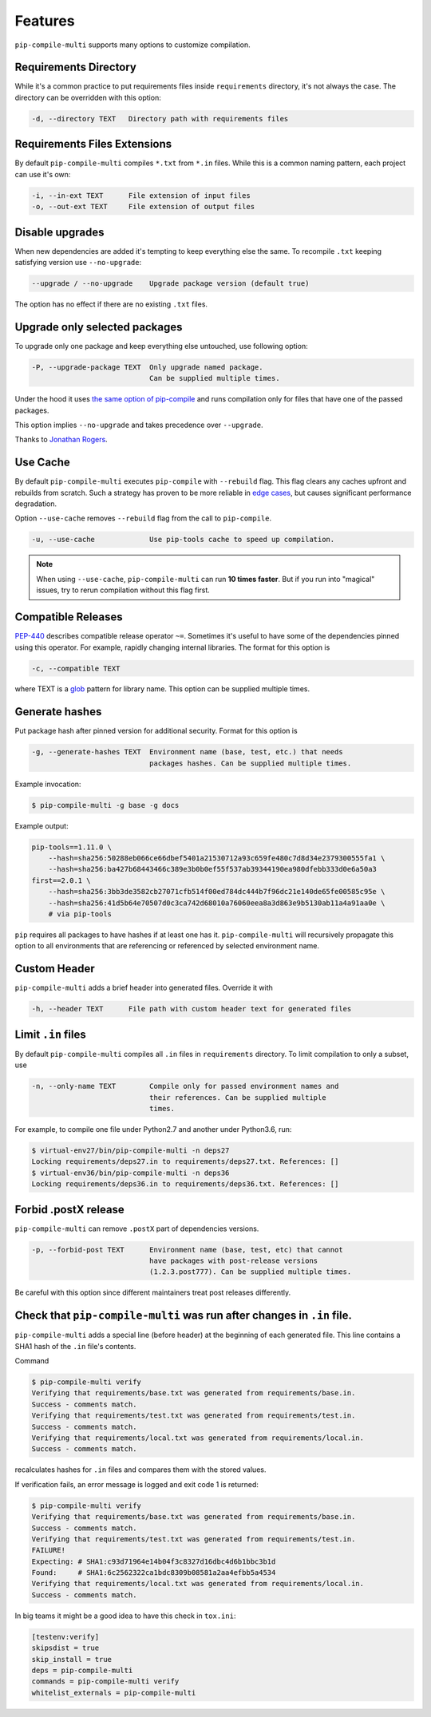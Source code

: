 Features
--------

``pip-compile-multi`` supports many options to customize compilation.

Requirements Directory
======================

While it's a common practice to put requirements files inside ``requirements`` directory,
it's not always the case. The directory can be overridden with this option:

.. code-block:: text

    -d, --directory TEXT   Directory path with requirements files

Requirements Files Extensions
=============================

By default ``pip-compile-multi`` compiles ``*.txt`` from ``*.in`` files.
While this is a common naming pattern, each project can use it's own:

.. code-block:: text

    -i, --in-ext TEXT      File extension of input files
    -o, --out-ext TEXT     File extension of output files

Disable upgrades
================

When new dependencies are added it's tempting to keep everything else the same.
To recompile ``.txt`` keeping satisfying version use ``--no-upgrade``:

.. code-block:: text

    --upgrade / --no-upgrade    Upgrade package version (default true)

The option has no effect if there are no existing ``.txt`` files.

Upgrade only selected packages
==============================

To upgrade only one package and keep everything else untouched, use following option:

.. code-block:: text

    -P, --upgrade-package TEXT  Only upgrade named package.
                                Can be supplied multiple times.

Under the hood it uses
`the same option of pip-compile <https://github.com/jazzband/pip-tools#updating-requirements>`_
and runs compilation only for files that have one of the passed packages.

This option implies ``--no-upgrade`` and takes precedence over ``--upgrade``.

Thanks to `Jonathan Rogers <https://github.com/JonathanRRogers>`_.

Use Cache
=========

By default ``pip-compile-multi`` executes ``pip-compile`` with ``--rebuild`` flag.
This flag clears any caches upfront and rebuilds from scratch.
Such a strategy has proven to be more reliable in `edge cases`_,
but causes significant performance degradation.

Option ``--use-cache`` removes ``--rebuild`` flag from the call to ``pip-compile``.

.. code-block:: text

    -u, --use-cache             Use pip-tools cache to speed up compilation.

.. note::

    When using ``--use-cache``, ``pip-compile-multi`` can run **10 times faster**.
    But if you run into "magical" issues, try to rerun compilation without this flag first.

.. _edge cases: https://github.com/jazzband/pip-tools/issues?q=--rebuild

Compatible Releases
===================

`PEP-440`_ describes compatible release operator ``~=``.
Sometimes it's useful to have some of the dependencies pinned using this operator.
For example, rapidly changing internal libraries.
The format for this option is

.. code-block:: text

    -c, --compatible TEXT

where TEXT is a `glob`_ pattern for library name.
This option can be supplied multiple times.


.. _glob: https://en.wikipedia.org/wiki/Glob_(programming)
.. _PEP-440: https://www.python.org/dev/peps/pep-0440/#compatible-release

Generate hashes
===============

Put package hash after pinned version for additional security.
Format for this option is

.. code-block:: text

  -g, --generate-hashes TEXT  Environment name (base, test, etc.) that needs
                              packages hashes. Can be supplied multiple times.


Example invocation:

.. code-block:: text

    $ pip-compile-multi -g base -g docs

Example output:

.. code-block:: text

    pip-tools==1.11.0 \
        --hash=sha256:50288eb066ce66dbef5401a21530712a93c659fe480c7d8d34e2379300555fa1 \
        --hash=sha256:ba427b68443466c389e3b0b0ef55f537ab39344190ea980dfebb333d0e6a50a3
    first==2.0.1 \
        --hash=sha256:3bb3de3582cb27071cfb514f00ed784dc444b7f96dc21e140de65fe00585c95e \
        --hash=sha256:41d5b64e70507d0c3ca742d68010a76060eea8a3d863e9b5130ab11a4a91aa0e \
        # via pip-tools

``pip`` requires all packages to have hashes if at least one has it.
``pip-compile-multi`` will recursively propagate this option to all environments
that are referencing or referenced by selected environment name.

Custom Header
=============

``pip-compile-multi`` adds a brief header into generated files.
Override it with

.. code-block:: text

    -h, --header TEXT      File path with custom header text for generated files

Limit ``.in`` files
===================

By default ``pip-compile-multi`` compiles all ``.in`` files in ``requirements`` directory.
To limit compilation to only a subset, use

.. code-block:: text

    -n, --only-name TEXT        Compile only for passed environment names and
                                their references. Can be supplied multiple
                                times.

For example, to compile one file under Python2.7 and another under Python3.6, run:

.. code-block:: text

    $ virtual-env27/bin/pip-compile-multi -n deps27
    Locking requirements/deps27.in to requirements/deps27.txt. References: []
    $ virtual-env36/bin/pip-compile-multi -n deps36
    Locking requirements/deps36.in to requirements/deps36.txt. References: []

Forbid .postX release
=====================

``pip-compile-multi`` can remove ``.postX`` part of dependencies versions.

.. code-block:: text

    -p, --forbid-post TEXT      Environment name (base, test, etc) that cannot
                                have packages with post-release versions
                                (1.2.3.post777). Can be supplied multiple times.

Be careful with this option since different maintainers treat post releases differently.

Check that ``pip-compile-multi`` was run after changes in ``.in`` file.
=======================================================================

``pip-compile-multi`` adds a special line (before header) at the beginning of each generated file.
This line contains a SHA1 hash of the ``.in`` file's contents.

Command

.. code-block:: shell

    $ pip-compile-multi verify
    Verifying that requirements/base.txt was generated from requirements/base.in.
    Success - comments match.
    Verifying that requirements/test.txt was generated from requirements/test.in.
    Success - comments match.
    Verifying that requirements/local.txt was generated from requirements/local.in.
    Success - comments match.

recalculates hashes for ``.in`` files and compares them with the stored values.

If verification fails, an error message is logged and exit code 1 is returned:

.. code-block:: shell

    $ pip-compile-multi verify
    Verifying that requirements/base.txt was generated from requirements/base.in.
    Success - comments match.
    Verifying that requirements/test.txt was generated from requirements/test.in.
    FAILURE!
    Expecting: # SHA1:c93d71964e14b04f3c8327d16dbc4d6b1bbc3b1d
    Found:     # SHA1:6c2562322ca1bdc8309b08581a2aa4efbb5a4534
    Verifying that requirements/local.txt was generated from requirements/local.in.
    Success - comments match.


In big teams it might be a good idea to have this check in ``tox.ini``:

.. code-block:: ini

    [testenv:verify]
    skipsdist = true
    skip_install = true
    deps = pip-compile-multi
    commands = pip-compile-multi verify
    whitelist_externals = pip-compile-multi
